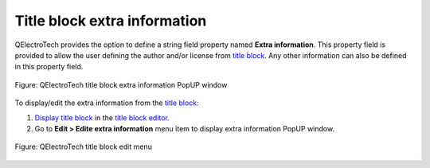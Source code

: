 .. _folio/title_block/properties/extra_info:

=============================
Title block extra information
=============================

QElectroTech provides the option to define a string field property named **Extra information**. 
This property field is provided to allow the user defining the author and/or license from 
`title block`_. Any other information can also be defined in this property field.

.. figure:: /_external/_images/en/qet_title/qet_title_block_extra_info.png
   :align: center

   Figure: QElectroTech title block extra information PopUP window

To display/edit the extra information from the `title block`_:

1. `Display title block`_ in the `title block editor`_.
2. Go to **Edit > Edite extra information** menu item to display extra information PopUP window.

.. figure:: /_external/_images/en/qet_title/qet_title_blok_editor_menu_edit.png
    :align: center

    Figure: QElectroTech title block edit menu

.. seealso::

    For more information about customizing title block extra information, 
    refer to `define title block extra information`_ section.

.. _title block: ../../../folio/title_block/index.html
.. _main window: ../../../interface/elements.html
.. _title block editor: ../../../folio/title_block/title_block_editor/index.html
.. _Display title block: ../../../folio/title_block/title_block_edit.html
.. _Define title block extra information: ../../../folio/title_block/title_block_editor/edition/define_extra_info.html